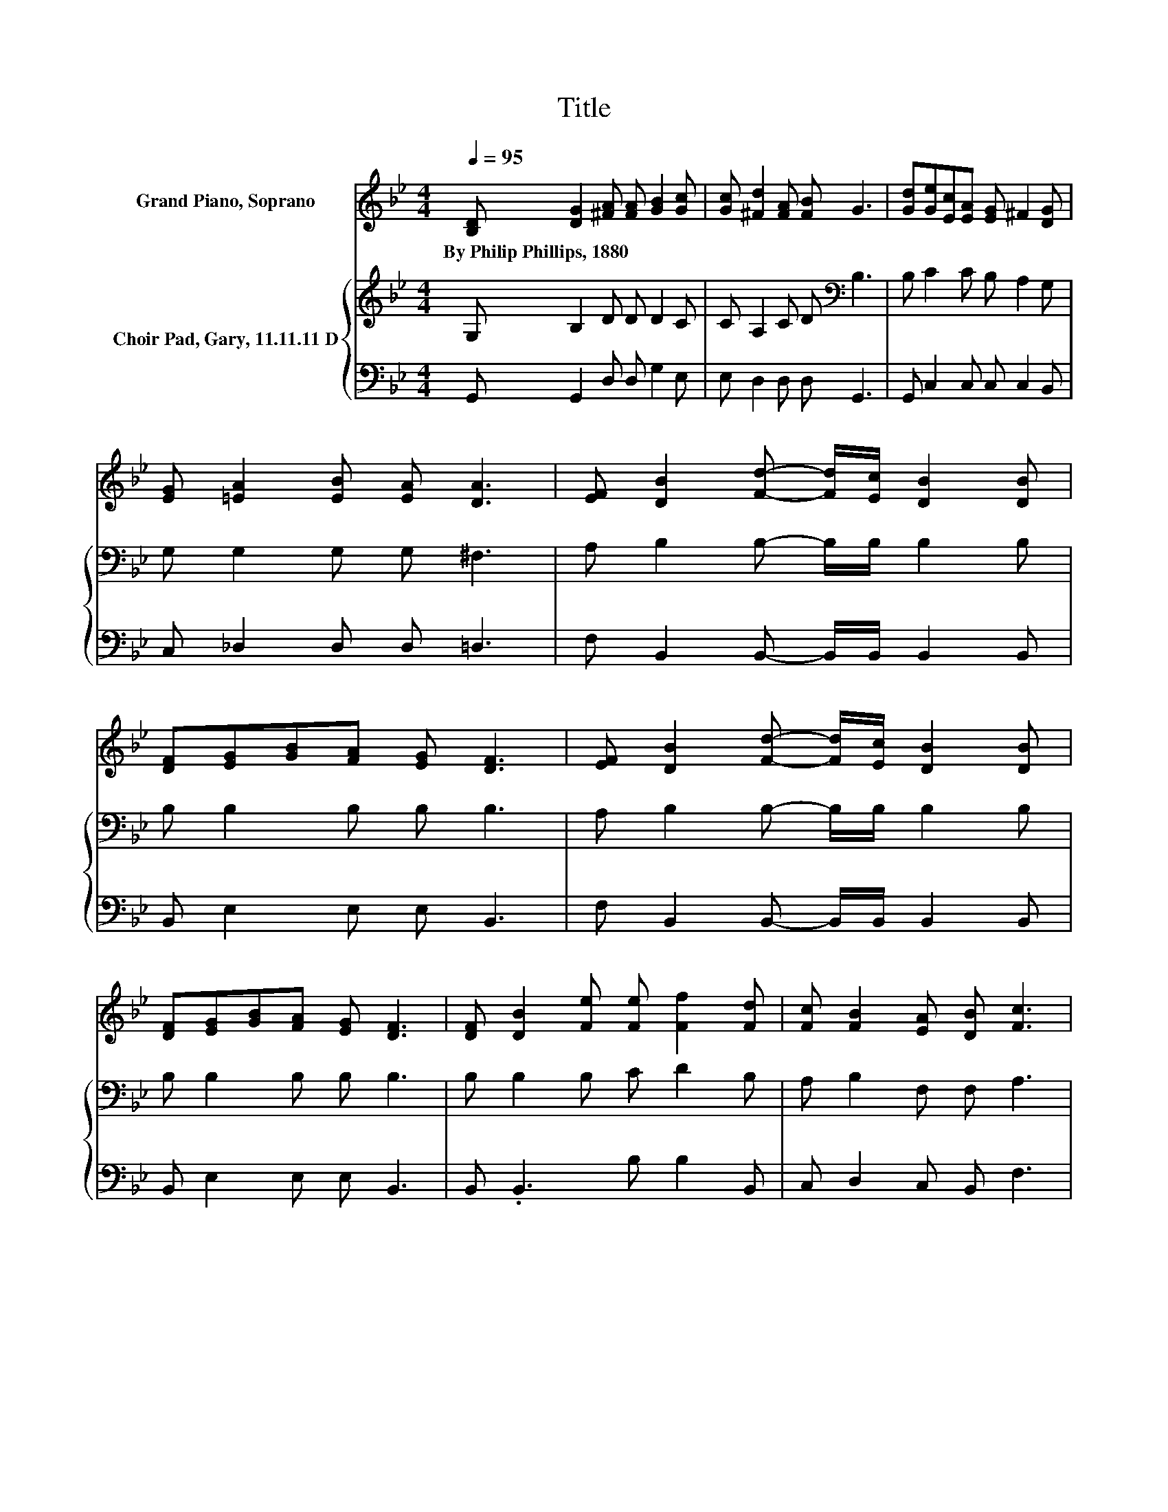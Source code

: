 X:1
T:Title
%%score ( 1 2 ) { 3 | 4 }
L:1/8
Q:1/4=95
M:4/4
K:Bb
V:1 treble nm="Grand Piano, Soprano"
V:2 treble 
V:3 treble nm="Choir Pad, Gary, 11.11.11 D"
V:4 bass 
V:1
 [B,D] [DG]2 [^FA] [FA] [GB]2 [Gc] | [Gc] [^Fd]2 [FA] [FB] G3 | [Gd][Ge][Ec][EA] [EG] ^F2 [DG] | %3
w: By~Philip~Phillips,~1880 * * * * *|||
 [EG] [=EA]2 [EB] [EA] [DA]3 | [EF] [DB]2 [Fd]- [Fd]/[Ec]/ [DB]2 [DB] | %5
w: ||
 [DF][EG][GB][FA] [EG] [DF]3 | [EF] [DB]2 [Fd]- [Fd]/[Ec]/ [DB]2 [DB] | %7
w: ||
 [DF][EG][GB][FA] [EG] [DF]3 | [DF] [DB]2 [Fe] [Fe] [Ff]2 [Fd] | [Fc] [FB]2 [EA] [DB] [Fc]3 | %10
w: |||
 z .e3 z4 | [=EG][DG]D[DB] [CA] [B,G]3- | [B,G]4 z4 |] %13
w: |||
V:2
 x8 | x8 | x8 | x8 | x8 | x8 | x8 | x8 | x8 | x8 | [Fd]EG[^Fd]- [Fd]/[Dc]/ [DB]2 [EA] | x8 | x8 |] %13
V:3
 G, B,2 D D D2 C | C A,2 C D[K:bass] B,3 | B, C2 C B, A,2 G, | G, G,2 G, G, ^F,3 | %4
 A, B,2 B,- B,/B,/ B,2 B, | B, B,2 B, B, B,3 | A, B,2 B,- B,/B,/ B,2 B, | B, B,2 B, B, B,3 | %8
 B, B,2 B, C D2 B, | A, B,2 F, F, A,3 | G,CB,A,- A,/A,/ G,2 G, | B, B,2 G, ^F, G,3- | G,4 z4 |] %13
V:4
 G,, G,,2 D, D, G,2 E, | E, D,2 D, D, G,,3 | G,, C,2 C, C, C,2 B,, | C, _D,2 D, D, =D,3 | %4
 F, B,,2 B,,- B,,/B,,/ B,,2 B,, | B,, E,2 E, E, B,,3 | F, B,,2 B,,- B,,/B,,/ B,,2 B,, | %7
 B,, E,2 E, E, B,,3 | B,, .B,,3 B, B,2 B,, | C, D,2 C, B,, F,3 | G,, C,2 D,- D,<.F, z C, | %11
 _D, =D,2 D, D, G,,3- | G,,4 z4 |] %13

